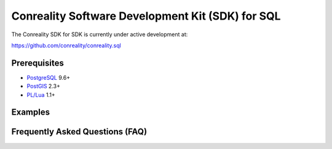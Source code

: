 *************************************************
Conreality Software Development Kit (SDK) for SQL
*************************************************

The Conreality SDK for SDK is currently under active development at:

https://github.com/conreality/conreality.sql

Prerequisites
=============

* `PostgreSQL <http://postgresql.org/>`__ 9.6+
* `PostGIS <http://postgis.net/>`__ 2.3+
* `PL/Lua <https://github.com/pllua/pllua>`__ 1.1+

Examples
========

Frequently Asked Questions (FAQ)
================================
